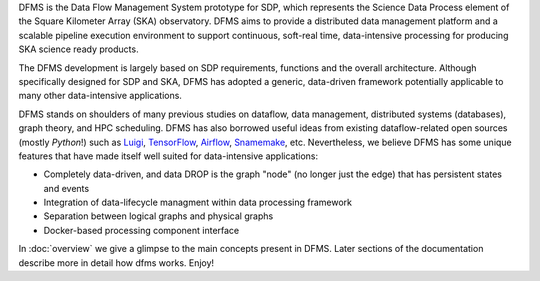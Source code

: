 
DFMS is the Data Flow Management System prototype for SDP, which represents the Science
Data Process element of the Square Kilometer Array (SKA) observatory. DFMS aims
to provide a distributed data management platform and a
scalable pipeline execution environment to support continuous, soft-real time,
data-intensive processing for producing SKA science ready products.

The DFMS development is largely based on SDP requirements, functions and the
overall architecture. Although specifically designed for SDP and SKA,
DFMS has adopted a generic, data-driven framework potentially applicable to
many other data-intensive applications.

DFMS stands on shoulders of many previous studies on dataflow, data
management, distributed systems (databases), graph theory, and HPC scheduling.
DFMS has also borrowed useful ideas from existing dataflow-related open
sources (mostly *Python*!) such as `Luigi <http://luigi.readthedocs.org/>`_,
`TensorFlow <http://www.tensorflow.org/>`_, `Airflow <https://github.com/airbnb/airflow>`_,
`Snamemake <https://bitbucket.org/snakemake/snakemake/wiki/Home>`_, etc.
Nevertheless, we believe DFMS has some unique features that have made itself well suited
for data-intensive applications:

* Completely data-driven, and data DROP is the graph "node" (no longer just the edge)
  that has persistent states and events
* Integration of data-lifecycle managment within data processing framework
* Separation between logical graphs and physical graphs
* Docker-based processing component interface

In :doc:`overview` we give a glimpse to the main concepts present in DFMS.
Later sections of the documentation describe more in detail how dfms works. Enjoy!
